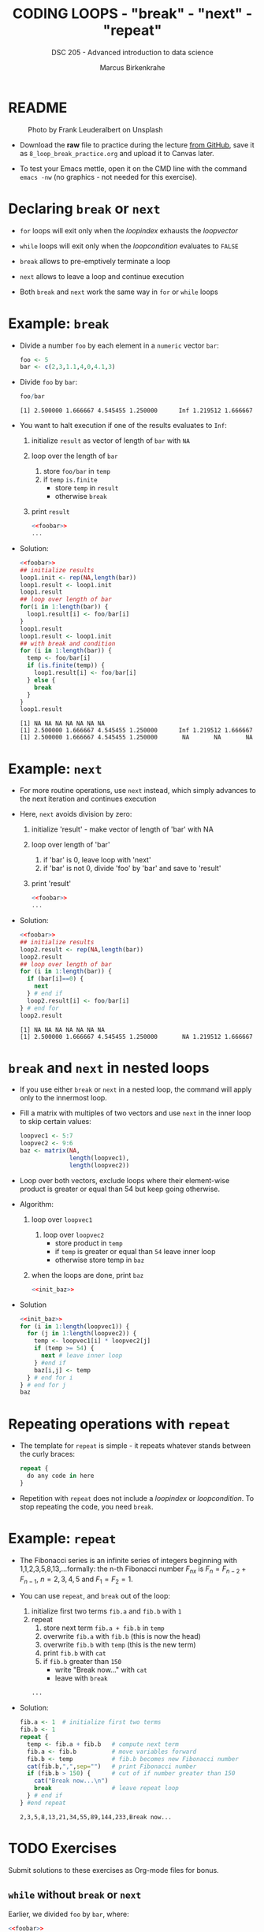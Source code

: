 #+TITLE: CODING LOOPS - "break" - "next" - "repeat"
#+AUTHOR: Marcus Birkenkrahe
#+SUBTITLE: DSC 205 - Advanced introduction to data science
#+STARTUP: overview hideblocks indent inlineimages entitiespretty
#+OPTIONS: toc:nil num:nil ^:nil
#+PROPERTY: header-args:R :session *R* :results output :exports both :noweb yes
* README
#+attr_html: :width 400px
#+caption: Photo by Frank Leuderalbert on Unsplash
[[../img/8_break.jpg]]

- Download the *raw* file to practice during the lecture [[https://github.com/birkenkrahe/ds2/tree/main/org][from GitHub]],
  save it as ~8_loop_break_practice.org~ and upload it to Canvas later.

- To test your Emacs mettle, open it on the CMD line with the command
  ~emacs -nw~ (no graphics - not needed for this exercise).

* Declaring ~break~ or ~next~

- ~for~ loops will exit only when the /loopindex/ exhausts the /loopvector/

- ~while~ loops will exit only when the /loopcondition/ evaluates to ~FALSE~

- ~break~ allows to pre-emptively terminate a loop

- ~next~ allows to leave a loop and continue execution

- Both ~break~ and ~next~ work the same way in ~for~ or ~while~ loops

* Example: ~break~

- Divide a number ~foo~ by each element in a ~numeric~ vector ~bar~:
  #+name: foobar
  #+begin_src R
    foo <- 5
    bar <- c(2,3,1.1,4,0,4.1,3)
  #+end_src

- Divide ~foo~ by ~bar~:
  #+begin_src R
    foo/bar
  #+end_src

  #+RESULTS:
  : [1] 2.500000 1.666667 4.545455 1.250000      Inf 1.219512 1.666667

- You want to halt execution if one of the results evaluates to ~Inf~:
  1) initialize ~result~ as vector of length of ~bar~ with ~NA~
  2) loop over the length of ~bar~
     1. store ~foo/bar~ in ~temp~
     2. if ~temp~ ~is.finite~
        - store ~temp~ in ~result~
        - otherwise ~break~
  3) print ~result~          
  #+name: loop1.result
  #+begin_src R
    <<foobar>>
    ...
  #+end_src

- Solution:
  #+name: loop1.result.alt
  #+begin_src R
    <<foobar>>
    ## initialize results
    loop1.init <- rep(NA,length(bar))
    loop1.result <- loop1.init
    loop1.result
    ## loop over length of bar
    for(i in 1:length(bar)) {
      loop1.result[i] <- foo/bar[i]
    }
    loop1.result
    loop1.result <- loop1.init
    ## with break and condition
    for (i in 1:length(bar)) {
      temp <- foo/bar[i]
      if (is.finite(temp)) {
        loop1.result[i] <- foo/bar[i]
      } else {
        break
      }
    }
    loop1.result
  #+end_src

  #+RESULTS: loop1.result.alt
  : [1] NA NA NA NA NA NA NA
  : [1] 2.500000 1.666667 4.545455 1.250000      Inf 1.219512 1.666667
  : [1] 2.500000 1.666667 4.545455 1.250000       NA       NA       NA

* Example: ~next~

- For more routine operations, use ~next~ instead, which simply advances
  to the next iteration and continues execution

- Here, ~next~ avoids division by zero:
  1) initialize 'result' - make vector of length of 'bar' with NA
  2) loop over length of 'bar'
     1. if 'bar' is 0, leave loop with 'next'
     2. if 'bar' is not 0, divide 'foo' by 'bar' and save to 'result'
  3) print 'result'
  #+begin_src R
    <<foobar>>
    ...
  #+end_src
     
- Solution:  
  #+name: loop2.result
  #+begin_src R
    <<foobar>>
    ## initialize results
    loop2.result <- rep(NA,length(bar))
    loop2.result
    ## loop over length of bar
    for (i in 1:length(bar)) {
      if (bar[i]==0) {
        next
      } # end if
      loop2.result[i] <- foo/bar[i]
    } # end for
    loop2.result
  #+end_src

  #+RESULTS: loop2.result
  : [1] NA NA NA NA NA NA NA
  : [1] 2.500000 1.666667 4.545455 1.250000       NA 1.219512 1.666667

* ~break~ and ~next~ in nested loops

- If you use either ~break~ or ~next~ in a nested loop, the command will
  apply only to the innermost loop.

- Fill a matrix with multiples of two vectors and use ~next~ in the
  inner loop to skip certain values:
  #+name: init_baz
  #+begin_src R
    loopvec1 <- 5:7
    loopvec2 <- 9:6
    baz <- matrix(NA,
                  length(loopvec1),
                  length(loopvec2))
  #+end_src

- Loop over both vectors, exclude loops where their element-wise
  product is greater or equal than 54 but keep going otherwise.

- Algorithm:
  1) loop over ~loopvec1~
     1. loop over ~loopvec2~
        - store product in ~temp~
        - if ~temp~ is greater or equal than ~54~ leave inner loop
        - otherwise store temp in ~baz~
  2) when the loops are done, print ~baz~
  #+begin_src R
    <<init_baz>>
  #+end_src

- Solution
  #+begin_src R
    <<init_baz>>
    for (i in 1:length(loopvec1)) {
      for (j in 1:length(loopvec2)) {
        temp <- loopvec1[i] * loopvec2[j]
        if (temp >= 54) {
          next # leave inner loop
        } #end if
        baz[i,j] <- temp
      } # end for i
    } # end for j
    baz
  #+end_src

* Repeating operations with ~repeat~

- The template for ~repeat~ is simple - it repeats whatever stands
  between the curly braces:
  #+begin_src R
    repeat {
      do any code in here
    }
  #+end_src

- Repetition with ~repeat~ does not include a /loopindex/ or
  /loopcondition/. To stop repeating the code, you need ~break~.

* Example: ~repeat~

- The Fibonacci series is an infinite series of integers beginning
  with 1,1,2,3,5,8,13,...formally: the n-th Fibonacci number $F_{nx}$ is
  $F_{n} = F_{n-2} + F_{n-1 }$, $n=2,3,4,5$ and $F_{1} = F_{2} = 1$.

- You can use ~repeat~, and ~break~ out of the loop:
  1) initialize first two terms ~fib.a~ and ~fib.b~ with ~1~
  2) repeat
     1. store next term ~fib.a + fib.b~ in ~temp~
     2. overwrite ~fib.a~ with ~fib.b~ (this is now the head)
     3. overwrite ~fib.b~ with ~temp~ (this is the new term)
     4. print ~fib.b~ with ~cat~
     5. if ~fib.b~ greater than ~150~
        - write "Break now..." with ~cat~
        - leave with ~break~
  #+begin_src R
    ...
  #+end_src

- Solution:
  #+begin_src R
    fib.a <- 1  # initialize first two terms
    fib.b <- 1
    repeat {
      temp <- fib.a + fib.b   # compute next term
      fib.a <- fib.b          # move variables forward
      fib.b <- temp           # fib.b becomes new Fibonacci number
      cat(fib.b,",",sep="")   # print Fibonacci number
      if (fib.b > 150) {      # cut of if number greater than 150
        cat("Break now...\n")
        break                 # leave repeat loop
      } # end if
    } #end repeat
  #+end_src

  #+RESULTS:
  : 2,3,5,8,13,21,34,55,89,144,233,Break now...

* TODO Exercises
#+attr_latex: :width 400px
[[../img/exercise.jpg]]

Submit solutions to these exercises as Org-mode files for bonus.

** ~while~ without ~break~ or ~next~

Earlier, we divided ~foo~ by ~bar~, where:
#+begin_src R
  <<foobar>>
  foo
  bar
#+end_src

#+RESULTS:
: [1] 5
: [1] 2.0 3.0 1.1 4.0 0.0 4.1 3.0

1) Write a ~while~ loop - without using ~break~ or ~next~ that will produce
   the same vector as ~loop1.result~ ([[https://github.com/birkenkrahe/ds2/blob/main/org/8_loop_break.org#example-break][see GitHub]]): compute ~foo/bar~ and
   make sure you break off as soon as ~Inf~ is produced.
   #+begin_src R
     <<loop1.result>>
   #+end_src

   #+RESULTS:
   : [1] NA NA NA NA NA NA NA
   : [1] 2.500000 1.666667 4.545455 1.250000       NA       NA       NA

   #+begin_src R

   #+end_src

2) Obtain the same result as ~loop2.result~ using an ~ifelse~ function
   instead of a loop.
   #+begin_src R
     <<loop2.result>>
   #+end_src

   #+RESULTS:
   : [1] NA NA NA NA NA NA NA
   : [1] 2.500000 1.666667 4.545455 1.250000       NA 1.219512 1.666667

   #+begin_src R

   #+end_src

** ~for~ and ~repeat~ instead of ~while~

To demonstrate ~while~ loops, you used ~mynumbers~ to progressively fill
~mylist~ with identity matrices whose dimensions matched the values in
~mynumbers~. The loop was instructed to stop when it reached the end of
the ~numeric~ vector or a number greater than 5:
#+name: initialize
#+begin_src R :results silent
  mylist <- list()  # create an empty list to store all matrices
  counter <- 1      # set loop index counter variable to 1
  mynumbers <- c(4,5,1,2,6,2,4,6,6,2) # matrix dimensions
  mycondition <- mynumbers[counter] <= 5 # while loop condition
#+end_src
#+name: build_list
#+begin_src R
  while (mycondition) {
    mylist[[counter]] <- diag(mynumbers[counter]) # add matrix to list
    counter <- counter + 1   # increase counter (stepping through mynumbers)
    ## update loop condition
    if (counter <= length(mynumbers)) {
      mycondition <- mynumbers[counter] <= 5  # counter in bounds
    } else {
      mycondition <- FALSE   # counter out of bounds (end of mynumbers)
    }
  }
  mylist
#+end_src

1) Write a ~for~ loop using a ~break~ declaration that does the same thing.

2) Write a ~repeat~ statement that does the same thing.


* Glossary

| TERM   | MEANING                                   |
|--------+-------------------------------------------|
| ~break~  | leave loop and stop execution             |
| ~next~   | leave current loop and continue execution |
| ~repeat~ | repeat any statements in the loop area    |

* References

- Ceballos, M. (2013). Data structure. URL: [[http://venus.ifca.unican.es/Rintro/dataStruct.html][venus.ifca.unican.es]].
- Davies, T.D. (2016). The Book of R. NoStarch Press.
- Treadway, A. (20 Oct 2020). Why you should use vapply in R. URL:
  [[https://theautomatic.net/2020/10/20/why-you-should-use-vapply-in-r/][theautomatic.net]].
- Zach (Dec 7, 2021). How to Use the mapply() Function in R (With
  Examples). URL: [[https://www.statology.org/r-mapply/][statology.org]].

* Footnotes
[fn:2]Astonishingly, some websites are trying to sell these (freely
available) data for US$100.00 ([[https://www.dataandsons.com/categories/product-lists/diamonds-dataset][see here]]).

[fn:1]The ~apply~ call extracts the diagonal elements for each of the 2
layers with ~diag~. Each call to ~diag~ of a matrix returns a vector and
these vectors are returned as columns of a new matrix.
